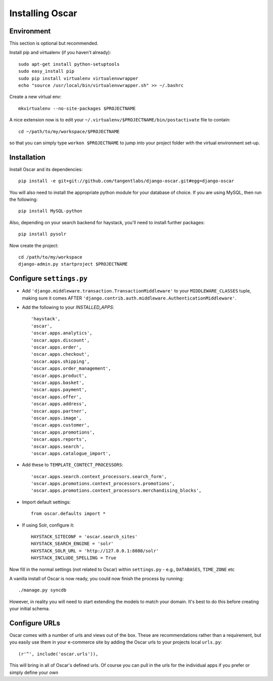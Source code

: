 ================
Installing Oscar
================

Environment
-----------

This section is optional but recommended.

Install pip and virtualenv (if you haven't already)::

    sudo apt-get install python-setuptools
    sudo easy_install pip
    sudo pip install virtualenv virtualenvwrapper
    echo "source /usr/local/bin/virtualenvwrapper.sh" >> ~/.bashrc

Create a new virtual env::

    mkvirtualenv --no-site-packages $PROJECTNAME

A nice extension now is to edit your ``~/.virtualenv/$PROJECTNAME/bin/postactivate`` file to contain::

    cd ~/path/to/my/workspace/$PROJECTNAME

so that you can simply type ``workon $PROJECTNAME`` to jump into your project folder with the virtual
environment set-up.

Installation
------------

Install Oscar and its dependencies::

    pip install -e git+git://github.com/tangentlabs/django-oscar.git#egg=django-oscar

You will also need to install the appropriate python module for your database of choice.
If you are using MySQL, then run the following::

    pip install MySQL-python

Also, depending on your search backend for haystack, you'll need to install further
packages::

    pip install pysolr

Now create the project::

    cd /path/to/my/workspace
    django-admin.py startproject $PROJECTNAME

Configure ``settings.py``
-------------------------

* Add ``'django.middleware.transaction.TransactionMiddleware'`` to your ``MIDDLEWARE_CLASSES`` tuple, making
  sure it comes AFTER ``'django.contrib.auth.middleware.AuthenticationMiddleware'``.

* Add the following to your `INSTALLED_APPS`::

    'haystack',
    'oscar',
    'oscar.apps.analytics',
    'oscar.apps.discount',
    'oscar.apps.order',
    'oscar.apps.checkout',
    'oscar.apps.shipping',
    'oscar.apps.order_management',
    'oscar.apps.product',
    'oscar.apps.basket',
    'oscar.apps.payment',
    'oscar.apps.offer',
    'oscar.apps.address',
    'oscar.apps.partner',
    'oscar.apps.image',
    'oscar.apps.customer',
    'oscar.apps.promotions',
    'oscar.apps.reports',
    'oscar.apps.search',
    'oscar.apps.catalogue_import',


* Add these to ``TEMPLATE_CONTECT_PROCESSORS``::

    'oscar.apps.search.context_processors.search_form',
    'oscar.apps.promotions.context_processors.promotions',
    'oscar.apps.promotions.context_processors.merchandising_blocks',

* Import default settings::

    from oscar.defaults import *

* If using Solr, configure it::

    HAYSTACK_SITECONF = 'oscar.search_sites'
    HAYSTACK_SEARCH_ENGINE = 'solr'
    HAYSTACK_SOLR_URL = 'http://127.0.0.1:8080/solr'
    HAYSTACK_INCLUDE_SPELLING = True

Now fill in the normal settings (not related to Oscar) within ``settings.py`` - e.g., ``DATABASES``, ``TIME_ZONE`` etc

A vanilla install of Oscar is now ready, you could now finish the process by running::

    ./manage.py syncdb

However, in reality you will need to start extending the models to match your domain.  It's best to do
this before creating your initial schema.

Configure URLs
--------------

Oscar comes with a number of urls and views out of the box.  These are
recommendations rather than a requirement, but you easily use them in your
e-commerce site by adding the Oscar urls to your projects local ``urls.py``::

    (r'^', include('oscar.urls')),

This will bring in all of Oscar's defined urls. Of course you can pull in the
urls for the individual apps if you prefer or simply define your own
